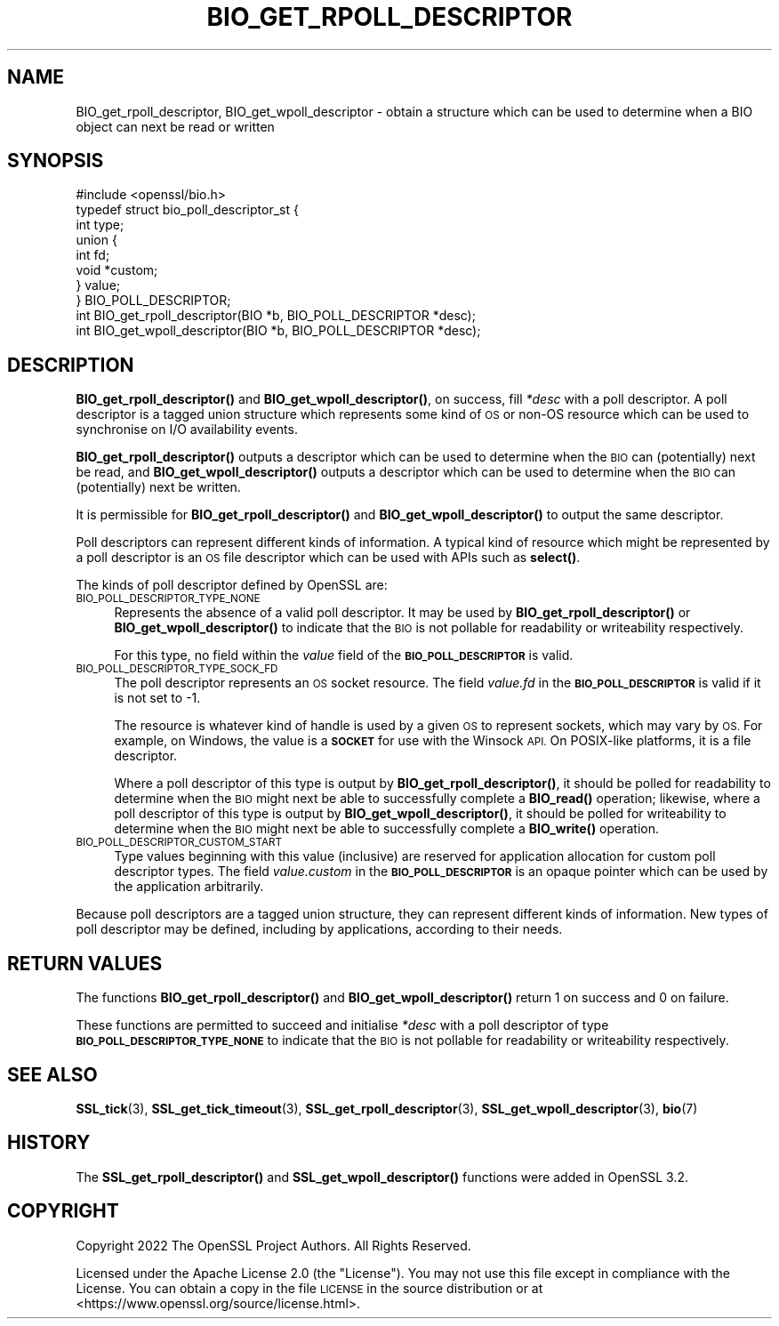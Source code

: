 .\" Automatically generated by Pod::Man 4.11 (Pod::Simple 3.35)
.\"
.\" Standard preamble:
.\" ========================================================================
.de Sp \" Vertical space (when we can't use .PP)
.if t .sp .5v
.if n .sp
..
.de Vb \" Begin verbatim text
.ft CW
.nf
.ne \\$1
..
.de Ve \" End verbatim text
.ft R
.fi
..
.\" Set up some character translations and predefined strings.  \*(-- will
.\" give an unbreakable dash, \*(PI will give pi, \*(L" will give a left
.\" double quote, and \*(R" will give a right double quote.  \*(C+ will
.\" give a nicer C++.  Capital omega is used to do unbreakable dashes and
.\" therefore won't be available.  \*(C` and \*(C' expand to `' in nroff,
.\" nothing in troff, for use with C<>.
.tr \(*W-
.ds C+ C\v'-.1v'\h'-1p'\s-2+\h'-1p'+\s0\v'.1v'\h'-1p'
.ie n \{\
.    ds -- \(*W-
.    ds PI pi
.    if (\n(.H=4u)&(1m=24u) .ds -- \(*W\h'-12u'\(*W\h'-12u'-\" diablo 10 pitch
.    if (\n(.H=4u)&(1m=20u) .ds -- \(*W\h'-12u'\(*W\h'-8u'-\"  diablo 12 pitch
.    ds L" ""
.    ds R" ""
.    ds C` ""
.    ds C' ""
'br\}
.el\{\
.    ds -- \|\(em\|
.    ds PI \(*p
.    ds L" ``
.    ds R" ''
.    ds C`
.    ds C'
'br\}
.\"
.\" Escape single quotes in literal strings from groff's Unicode transform.
.ie \n(.g .ds Aq \(aq
.el       .ds Aq '
.\"
.\" If the F register is >0, we'll generate index entries on stderr for
.\" titles (.TH), headers (.SH), subsections (.SS), items (.Ip), and index
.\" entries marked with X<> in POD.  Of course, you'll have to process the
.\" output yourself in some meaningful fashion.
.\"
.\" Avoid warning from groff about undefined register 'F'.
.de IX
..
.nr rF 0
.if \n(.g .if rF .nr rF 1
.if (\n(rF:(\n(.g==0)) \{\
.    if \nF \{\
.        de IX
.        tm Index:\\$1\t\\n%\t"\\$2"
..
.        if !\nF==2 \{\
.            nr % 0
.            nr F 2
.        \}
.    \}
.\}
.rr rF
.\"
.\" Accent mark definitions (@(#)ms.acc 1.5 88/02/08 SMI; from UCB 4.2).
.\" Fear.  Run.  Save yourself.  No user-serviceable parts.
.    \" fudge factors for nroff and troff
.if n \{\
.    ds #H 0
.    ds #V .8m
.    ds #F .3m
.    ds #[ \f1
.    ds #] \fP
.\}
.if t \{\
.    ds #H ((1u-(\\\\n(.fu%2u))*.13m)
.    ds #V .6m
.    ds #F 0
.    ds #[ \&
.    ds #] \&
.\}
.    \" simple accents for nroff and troff
.if n \{\
.    ds ' \&
.    ds ` \&
.    ds ^ \&
.    ds , \&
.    ds ~ ~
.    ds /
.\}
.if t \{\
.    ds ' \\k:\h'-(\\n(.wu*8/10-\*(#H)'\'\h"|\\n:u"
.    ds ` \\k:\h'-(\\n(.wu*8/10-\*(#H)'\`\h'|\\n:u'
.    ds ^ \\k:\h'-(\\n(.wu*10/11-\*(#H)'^\h'|\\n:u'
.    ds , \\k:\h'-(\\n(.wu*8/10)',\h'|\\n:u'
.    ds ~ \\k:\h'-(\\n(.wu-\*(#H-.1m)'~\h'|\\n:u'
.    ds / \\k:\h'-(\\n(.wu*8/10-\*(#H)'\z\(sl\h'|\\n:u'
.\}
.    \" troff and (daisy-wheel) nroff accents
.ds : \\k:\h'-(\\n(.wu*8/10-\*(#H+.1m+\*(#F)'\v'-\*(#V'\z.\h'.2m+\*(#F'.\h'|\\n:u'\v'\*(#V'
.ds 8 \h'\*(#H'\(*b\h'-\*(#H'
.ds o \\k:\h'-(\\n(.wu+\w'\(de'u-\*(#H)/2u'\v'-.3n'\*(#[\z\(de\v'.3n'\h'|\\n:u'\*(#]
.ds d- \h'\*(#H'\(pd\h'-\w'~'u'\v'-.25m'\f2\(hy\fP\v'.25m'\h'-\*(#H'
.ds D- D\\k:\h'-\w'D'u'\v'-.11m'\z\(hy\v'.11m'\h'|\\n:u'
.ds th \*(#[\v'.3m'\s+1I\s-1\v'-.3m'\h'-(\w'I'u*2/3)'\s-1o\s+1\*(#]
.ds Th \*(#[\s+2I\s-2\h'-\w'I'u*3/5'\v'-.3m'o\v'.3m'\*(#]
.ds ae a\h'-(\w'a'u*4/10)'e
.ds Ae A\h'-(\w'A'u*4/10)'E
.    \" corrections for vroff
.if v .ds ~ \\k:\h'-(\\n(.wu*9/10-\*(#H)'\s-2\u~\d\s+2\h'|\\n:u'
.if v .ds ^ \\k:\h'-(\\n(.wu*10/11-\*(#H)'\v'-.4m'^\v'.4m'\h'|\\n:u'
.    \" for low resolution devices (crt and lpr)
.if \n(.H>23 .if \n(.V>19 \
\{\
.    ds : e
.    ds 8 ss
.    ds o a
.    ds d- d\h'-1'\(ga
.    ds D- D\h'-1'\(hy
.    ds th \o'bp'
.    ds Th \o'LP'
.    ds ae ae
.    ds Ae AE
.\}
.rm #[ #] #H #V #F C
.\" ========================================================================
.\"
.IX Title "BIO_GET_RPOLL_DESCRIPTOR 3ossl"
.TH BIO_GET_RPOLL_DESCRIPTOR 3ossl "2023-02-11" "3.2.0-dev" "OpenSSL"
.\" For nroff, turn off justification.  Always turn off hyphenation; it makes
.\" way too many mistakes in technical documents.
.if n .ad l
.nh
.SH "NAME"
BIO_get_rpoll_descriptor, BIO_get_wpoll_descriptor \- obtain a structure which
can be used to determine when a BIO object can next be read or written
.SH "SYNOPSIS"
.IX Header "SYNOPSIS"
.Vb 1
\& #include <openssl/bio.h>
\&
\& typedef struct bio_poll_descriptor_st {
\&     int type;
\&     union {
\&         int     fd;
\&         void    *custom;
\&     } value;
\& } BIO_POLL_DESCRIPTOR;
\&
\& int BIO_get_rpoll_descriptor(BIO *b, BIO_POLL_DESCRIPTOR *desc);
\& int BIO_get_wpoll_descriptor(BIO *b, BIO_POLL_DESCRIPTOR *desc);
.Ve
.SH "DESCRIPTION"
.IX Header "DESCRIPTION"
\&\fBBIO_get_rpoll_descriptor()\fR and \fBBIO_get_wpoll_descriptor()\fR, on success, fill
\&\fI*desc\fR with a poll descriptor. A poll descriptor is a tagged union structure
which represents some kind of \s-1OS\s0 or non-OS resource which can be used to
synchronise on I/O availability events.
.PP
\&\fBBIO_get_rpoll_descriptor()\fR outputs a descriptor which can be used to determine
when the \s-1BIO\s0 can (potentially) next be read, and \fBBIO_get_wpoll_descriptor()\fR
outputs a descriptor which can be used to determine when the \s-1BIO\s0 can
(potentially) next be written.
.PP
It is permissible for \fBBIO_get_rpoll_descriptor()\fR and \fBBIO_get_wpoll_descriptor()\fR
to output the same descriptor.
.PP
Poll descriptors can represent different kinds of information. A typical kind of
resource which might be represented by a poll descriptor is an \s-1OS\s0 file
descriptor which can be used with APIs such as \fBselect()\fR.
.PP
The kinds of poll descriptor defined by OpenSSL are:
.IP "\s-1BIO_POLL_DESCRIPTOR_TYPE_NONE\s0" 4
.IX Item "BIO_POLL_DESCRIPTOR_TYPE_NONE"
Represents the absence of a valid poll descriptor. It may be used by
\&\fBBIO_get_rpoll_descriptor()\fR or \fBBIO_get_wpoll_descriptor()\fR to indicate that the
\&\s-1BIO\s0 is not pollable for readability or writeability respectively.
.Sp
For this type, no field within the \fIvalue\fR field of the \fB\s-1BIO_POLL_DESCRIPTOR\s0\fR
is valid.
.IP "\s-1BIO_POLL_DESCRIPTOR_TYPE_SOCK_FD\s0" 4
.IX Item "BIO_POLL_DESCRIPTOR_TYPE_SOCK_FD"
The poll descriptor represents an \s-1OS\s0 socket resource. The field \fIvalue.fd\fR
in the \fB\s-1BIO_POLL_DESCRIPTOR\s0\fR is valid if it is not set to \-1.
.Sp
The resource is whatever kind of handle is used by a given \s-1OS\s0 to represent
sockets, which may vary by \s-1OS.\s0 For example, on Windows, the value is a \fB\s-1SOCKET\s0\fR
for use with the Winsock \s-1API.\s0 On POSIX-like platforms, it is a file descriptor.
.Sp
Where a poll descriptor of this type is output by \fBBIO_get_rpoll_descriptor()\fR, it
should be polled for readability to determine when the \s-1BIO\s0 might next be able to
successfully complete a \fBBIO_read()\fR operation; likewise, where a poll descriptor
of this type is output by \fBBIO_get_wpoll_descriptor()\fR, it should be polled for
writeability to determine when the \s-1BIO\s0 might next be able to successfully
complete a \fBBIO_write()\fR operation.
.IP "\s-1BIO_POLL_DESCRIPTOR_CUSTOM_START\s0" 4
.IX Item "BIO_POLL_DESCRIPTOR_CUSTOM_START"
Type values beginning with this value (inclusive) are reserved for application
allocation for custom poll descriptor types. The field \fIvalue.custom\fR in the
\&\fB\s-1BIO_POLL_DESCRIPTOR\s0\fR is an opaque pointer which can be used by the application
arbitrarily.
.PP
Because poll descriptors are a tagged union structure, they can represent
different kinds of information. New types of poll descriptor may be defined,
including by applications, according to their needs.
.SH "RETURN VALUES"
.IX Header "RETURN VALUES"
The functions \fBBIO_get_rpoll_descriptor()\fR and \fBBIO_get_wpoll_descriptor()\fR return 1
on success and 0 on failure.
.PP
These functions are permitted to succeed and initialise \fI*desc\fR with a poll
descriptor of type \fB\s-1BIO_POLL_DESCRIPTOR_TYPE_NONE\s0\fR to indicate that the \s-1BIO\s0 is
not pollable for readability or writeability respectively.
.SH "SEE ALSO"
.IX Header "SEE ALSO"
\&\fBSSL_tick\fR\|(3), \fBSSL_get_tick_timeout\fR\|(3), \fBSSL_get_rpoll_descriptor\fR\|(3),
\&\fBSSL_get_wpoll_descriptor\fR\|(3), \fBbio\fR\|(7)
.SH "HISTORY"
.IX Header "HISTORY"
The \fBSSL_get_rpoll_descriptor()\fR and \fBSSL_get_wpoll_descriptor()\fR functions were
added in OpenSSL 3.2.
.SH "COPYRIGHT"
.IX Header "COPYRIGHT"
Copyright 2022 The OpenSSL Project Authors. All Rights Reserved.
.PP
Licensed under the Apache License 2.0 (the \*(L"License\*(R").  You may not use
this file except in compliance with the License.  You can obtain a copy
in the file \s-1LICENSE\s0 in the source distribution or at
<https://www.openssl.org/source/license.html>.
